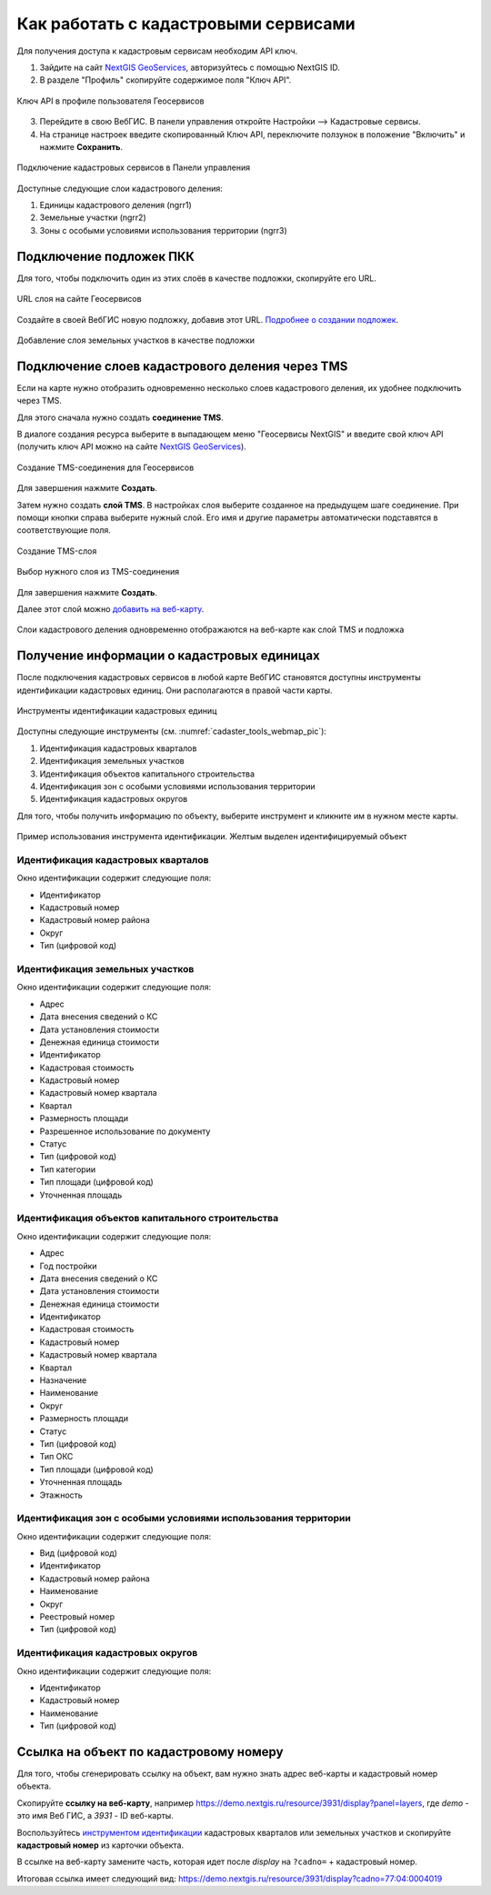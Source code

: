 .. sectionauthor:: Юлия Григоренко <grigorenko.j@gmail.com>

.. _ngcom_cadaster:

Как работать с кадастровыми сервисами
======================================

Для получения доступа к кадастровым сервисам необходим API ключ. 

1. Зайдите на сайт `NextGIS GeoServices <https://geoservices.nextgis.com/settings/profile>`_, авторизуйтесь с помощью NextGIS ID.
2. В разделе "Профиль" скопируйте содержимое поля "Ключ API".

.. figure:: _static/geoservices_profile_api.png
   :name: geoservices_profile_api_pic
   :align: center
   :width: 20cm
   
   Ключ API в профиле пользователя Геосервисов

3. Перейдите в свою ВебГИС. В панели управления откройте Настройки --> Кадастровые сервисы.
4. На странице настроек введите скопированный Ключ API, переключите ползунок в положение "Включить" и нажмите **Сохранить**.

.. figure:: _static/control_panel_cadaster_ru.png
   :name: control_panel_cadaster_pic
   :align: center
   :width: 20cm
   
   Подключение кадастровых сервисов в Панели управления

Доступные следующие слои кадастрового деления:

1. Единицы кадастрового деления (ngrr1)
2. Земельные участки (ngrr2)
3. Зоны с особыми условиями использования территории (ngrr3)


.. _ngcom_cadaster_basemap:

Подключение подложек ПКК
--------------------------------

Для того, чтобы подключить один из этих слоёв в качестве подложки, скопируйте его URL.

.. figure:: _static/rosreestr_layers_ru.png
   :name: rosreestr_layers_pic
   :align: center
   :width: 20cm
   
   URL слоя на сайте Геосервисов

Создайте в своей ВебГИС новую подложку, добавив этот URL. `Подробнее о создании подложек <https://docs.nextgis.ru/docs_ngcom/source/data_connect.html#ngcom-basemap-layer>`_.

.. figure:: _static/create_basemap_cadaster_ru.png
   :name: create_basemap_cadaster_pic
   :align: center
   :width: 20cm
   
   Добавление слоя земельных участков в качестве подложки


Подключение слоев кадастрового деления через TMS
---------------------------------------------------

Если на карте нужно отобразить одновременно несколько слоев кадастрового деления, их удобнее подключить через TMS.

Для этого сначала нужно создать **соединение TMS**.

В диалоге создания ресурса выберите в выпадающем меню "Геосервисы NextGIS" и введите свой ключ API (получить ключ API можно на сайте `NextGIS GeoServices <https://geoservices.nextgis.com/settings/profile>`_).

.. figure:: _static/create_tms_connection_cadaster_ru.png
   :name: create_tms_connection_cadaster_pic
   :align: center
   :width: 20cm
   
   Создание TMS-соединения для Геосервисов

Для завершения нажмите **Создать**.

Затем нужно создать **слой TMS**. В настройках слоя выберите созданное на предыдущем шаге соединение. При помощи кнопки справа выберите нужный слой. Его имя и другие параметры автоматически подставятся в соответствующие поля.

.. figure:: _static/create_tms_layer_connection_ru.png
   :name: create_tms_layer_connection_pic
   :align: center
   :width: 20cm
   
   Создание TMS-слоя 

.. figure:: _static/create_tms_layer_select_ru.png
   :name: create_tms_layer_select_pic
   :align: center
   :width: 20cm
   
   Выбор нужного слоя из TMS-соединения

Для завершения нажмите **Создать**.

Далее этот слой можно `добавить на веб-карту <https://docs.nextgis.ru/docs_ngcom/source/webmap_create.html#id2>`_.

.. figure:: _static/cadaster_basemap_tms_ru.png
   :name: cadaster_basemap_tms_pic
   :align: center
   :width: 20cm
   
   Слои кадастрового деления одновременно отображаются на веб-карте как слой TMS и подложка



.. _ngcom_cadaster_identify:

Получение информации о кадастровых единицах
----------------------------------------------------

После подключения кадастровых сервисов в любой карте ВебГИС становятся доступны инструменты идентификации кадастровых единиц. Они располагаются в правой части карты. 

.. figure:: _static/cadaster_tools_webmap_ru.png
   :name: cadaster_tools_webmap_pic
   :align: center
   :width: 15cm
   
   Инструменты идентификации кадастровых единиц 

Доступны следующие инструменты (см. :numref:`cadaster_tools_webmap_pic`):

1. Идентификация кадастровых кварталов
2. Идентификация земельных участков
3. Идентификация объектов капитального строительства
4. Идентификация зон с особыми условиями использования территории
5. Идентификация кадастровых округов

Для того, чтобы получить информацию по объекту, выберите инструмент и кликните им в нужном месте карты.

.. figure:: _static/cadaster_identify_tool_ru.png
   :name: cadaster_identify_tool_pic
   :align: center
   :width: 20cm
   
   Пример использования инструмента идентификации. Желтым выделен идентифицируемый объект 

Идентификация кадастровых кварталов
~~~~~~~~~~~~~~~~~~~~~~~~~~~~~~~~~~~

Окно идентификации содержит следующие поля: 

* Идентификатор	
* Кадастровый номер	
* Кадастровый номер района	
* Округ
* Тип	(цифровой код)

Идентификация земельных участков
~~~~~~~~~~~~~~~~~~~~~~~~~~~~~~~~~~~~~
Окно идентификации содержит следующие поля: 

* Адрес	
* Дата внесения сведений о КС	
* Дата установления стоимости	
* Денежная единица стоимости	
* Идентификатор	
* Кадастровая стоимость	
* Кадастровый номер	
* Кадастровый номер квартала	
* Квартал	
* Размерность площади	
* Разрешенное использование по документу	
* Статус	
* Тип	(цифровой код)
* Тип категории	
* Тип площади	(цифровой код)
* Уточненная площадь	

Идентификация объектов капитального строительства
~~~~~~~~~~~~~~~~~~~~~~~~~~~~~~~~~~~~~~~~~~~~~~~~~

Окно идентификации содержит следующие поля: 

* Адрес	
* Год постройки	
* Дата внесения сведений о КС	
* Дата установления стоимости	
* Денежная единица стоимости	
* Идентификатор	
* Кадастровая стоимость	
* Кадастровый номер	
* Кадастровый номер квартала	
* Квартал	
* Назначение	
* Наименование	
* Округ	
* Размерность площади	
* Статус	
* Тип	(цифровой код)
* Тип ОКС	
* Тип площади	(цифровой код)
* Уточненная площадь	
* Этажность	

Идентификация зон с особыми условиями использования территории
~~~~~~~~~~~~~~~~~~~~~~~~~~~~~~~~~~~~~~~~~~~~~~~~~~~~~~~~~~~~~

Окно идентификации содержит следующие поля: 

* Вид	(цифровой код)
* Идентификатор	
* Кадастровый номер района	
* Наименование	
* Округ	
* Реестровый номер	
* Тип	(цифровой код)

Идентификация кадастровых округов
~~~~~~~~~~~~~~~~~~~~~~~~~~~~~~~~~~~~~~~

Окно идентификации содержит следующие поля: 

* Идентификатор	
* Кадастровый номер	
* Наименование	
* Тип (цифровой код)

.. _ngcom_cadaster_link:

Ссылка на объект по кадастровому номеру
---------------------------------------

Для того, чтобы сгенерировать ссылку на объект, вам нужно знать адрес веб-карты и кадастровый номер объекта.

Скопируйте **ссылку на веб-карту**, например https://demo.nextgis.ru/resource/3931/display?panel=layers, где *demo* - это имя Веб ГИС, а *3931* - ID веб-карты.

Воспользуйтесь `инструментом идентификации <https://docs.nextgis.ru/docs_ngcom/source/cadaster.html#ngcom-cadaster-identify>`_ кадастровых кварталов или земельных участков и скопируйте **кадастровый номер** из карточки объекта.

В ссылке на веб-карту замените часть, которая идет после *display* на ``?cadno=`` + кадастровый номер.

Итоговая ссылка имеет следующий вид: https://demo.nextgis.ru/resource/3931/display?cadno=77:04:0004019



